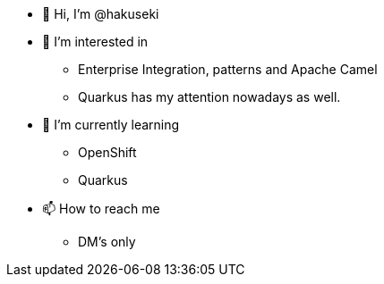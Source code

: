 * 👋 Hi, I’m @hakuseki

* 👀 I’m interested in
** Enterprise Integration, patterns and Apache Camel
** Quarkus has my attention nowadays as well.

* 🌱 I’m currently learning
** OpenShift
** Quarkus

* 📫 How to reach me
** DM's only
